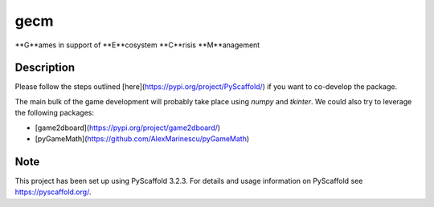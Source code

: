 ====
gecm
====


**G**ames in support of **E**cosystem **C**risis **M**anagement


Description
===========

Please follow the steps outlined [here](https://pypi.org/project/PyScaffold/) if you want to co-develop the package.

The main bulk of the game development will probably take place using *numpy* and *tkinter*.
We could also try to leverage the following packages:

- [game2dboard](https://pypi.org/project/game2dboard/)
- [pyGameMath](https://github.com/AlexMarinescu/pyGameMath)


Note
====

This project has been set up using PyScaffold 3.2.3. For details and usage
information on PyScaffold see https://pyscaffold.org/.
